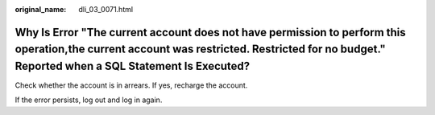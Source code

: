 :original_name: dli_03_0071.html

.. _dli_03_0071:

Why Is Error "The current account does not have permission to perform this operation,the current account was restricted. Restricted for no budget." Reported when a SQL Statement Is Executed?
==============================================================================================================================================================================================

Check whether the account is in arrears. If yes, recharge the account.

If the error persists, log out and log in again.
